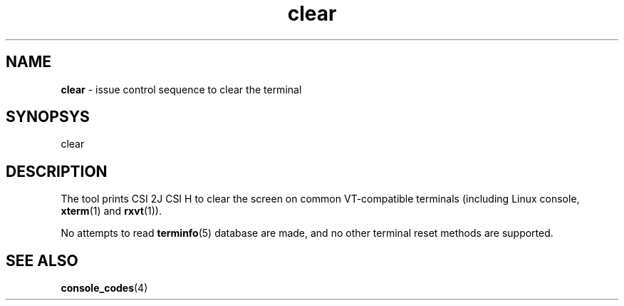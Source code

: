 .TH clear 1
'''
.SH NAME
\fBclear\fR \- issue control sequence to clear the terminal
'''
.SH SYNOPSYS
clear
'''
.SH DESCRIPTION
The tool prints CSI 2J CSI H to clear the screen on common VT-compatible
terminals (including Linux console, \fBxterm\fR(1) and \fBrxvt\fR(1)).
.P
No attempts to read \fBterminfo\fR(5) database are made, and no other
terminal reset methods are supported.
'''
.SH SEE ALSO
\fBconsole_codes\fR(4)

